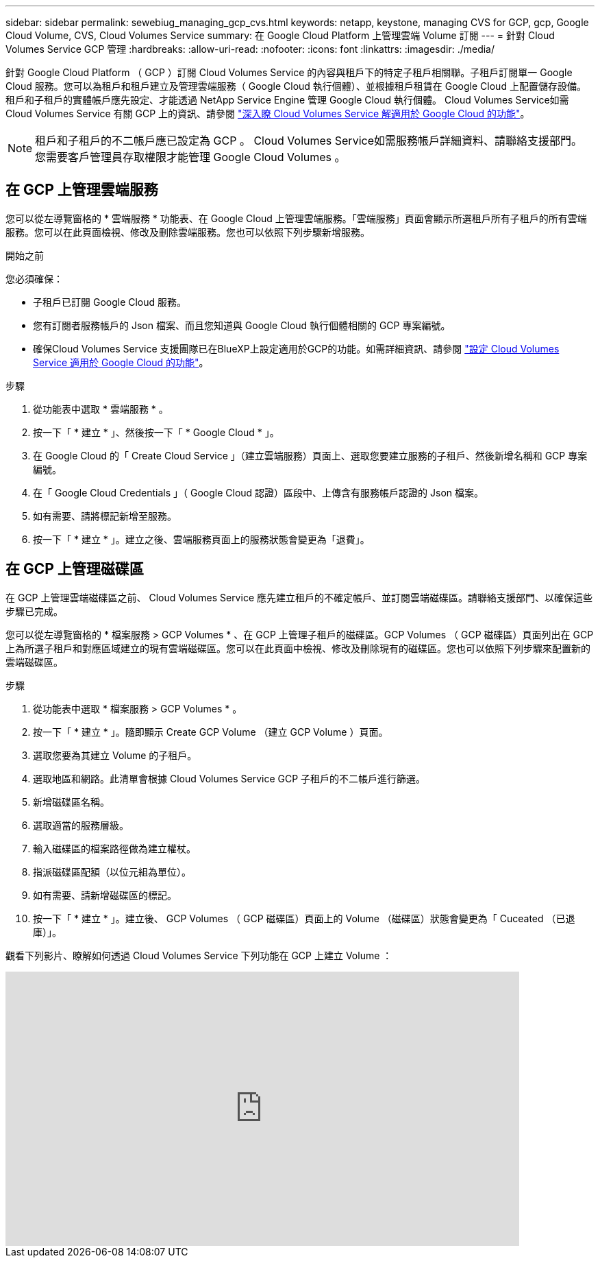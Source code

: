 ---
sidebar: sidebar 
permalink: sewebiug_managing_gcp_cvs.html 
keywords: netapp, keystone, managing CVS for GCP, gcp, Google Cloud Volume, CVS, Cloud Volumes Service 
summary: 在 Google Cloud Platform 上管理雲端 Volume 訂閱 
---
= 針對 Cloud Volumes Service GCP 管理
:hardbreaks:
:allow-uri-read: 
:nofooter: 
:icons: font
:linkattrs: 
:imagesdir: ./media/


[role="lead"]
針對 Google Cloud Platform （ GCP ）訂閱 Cloud Volumes Service 的內容與租戶下的特定子租戶相關聯。子租戶訂閱單一 Google Cloud 服務。您可以為租戶和租戶建立及管理雲端服務（ Google Cloud 執行個體）、並根據租戶租賃在 Google Cloud 上配置儲存設備。租戶和子租戶的實體帳戶應先設定、才能透過 NetApp Service Engine 管理 Google Cloud 執行個體。 Cloud Volumes Service如需 Cloud Volumes Service 有關 GCP 上的資訊、請參閱 https://docs.netapp.com/us-en/occm/concept_cvs_gcp.html["深入瞭 Cloud Volumes Service 解適用於 Google Cloud 的功能"]。


NOTE: 租戶和子租戶的不二帳戶應已設定為 GCP 。 Cloud Volumes Service如需服務帳戶詳細資料、請聯絡支援部門。您需要客戶管理員存取權限才能管理 Google Cloud Volumes 。



== 在 GCP 上管理雲端服務

您可以從左導覽窗格的 * 雲端服務 * 功能表、在 Google Cloud 上管理雲端服務。「雲端服務」頁面會顯示所選租戶所有子租戶的所有雲端服務。您可以在此頁面檢視、修改及刪除雲端服務。您也可以依照下列步驟新增服務。

.開始之前
您必須確保：

* 子租戶已訂閱 Google Cloud 服務。
* 您有訂閱者服務帳戶的 Json 檔案、而且您知道與 Google Cloud 執行個體相關的 GCP 專案編號。
* 確保Cloud Volumes Service 支援團隊已在BlueXP上設定適用於GCP的功能。如需詳細資訊、請參閱 https://docs.netapp.com/us-en/occm/task_setup_cvs_gcp.html["設定 Cloud Volumes Service 適用於 Google Cloud 的功能"]。


.步驟
. 從功能表中選取 * 雲端服務 * 。
. 按一下「 * 建立 * 」、然後按一下「 * Google Cloud * 」。
. 在 Google Cloud 的「 Create Cloud Service 」（建立雲端服務）頁面上、選取您要建立服務的子租戶、然後新增名稱和 GCP 專案編號。
. 在「 Google Cloud Credentials 」（ Google Cloud 認證）區段中、上傳含有服務帳戶認證的 Json 檔案。
. 如有需要、請將標記新增至服務。
. 按一下「 * 建立 * 」。建立之後、雲端服務頁面上的服務狀態會變更為「退費」。




== 在 GCP 上管理磁碟區

在 GCP 上管理雲端磁碟區之前、 Cloud Volumes Service 應先建立租戶的不確定帳戶、並訂閱雲端磁碟區。請聯絡支援部門、以確保這些步驟已完成。

您可以從左導覽窗格的 * 檔案服務 > GCP Volumes * 、在 GCP 上管理子租戶的磁碟區。GCP Volumes （ GCP 磁碟區）頁面列出在 GCP 上為所選子租戶和對應區域建立的現有雲端磁碟區。您可以在此頁面中檢視、修改及刪除現有的磁碟區。您也可以依照下列步驟來配置新的雲端磁碟區。

.步驟
. 從功能表中選取 * 檔案服務 > GCP Volumes * 。
. 按一下「 * 建立 * 」。隨即顯示 Create GCP Volume （建立 GCP Volume ）頁面。
. 選取您要為其建立 Volume 的子租戶。
. 選取地區和網路。此清單會根據 Cloud Volumes Service GCP 子租戶的不二帳戶進行篩選。
. 新增磁碟區名稱。
. 選取適當的服務層級。
. 輸入磁碟區的檔案路徑做為建立權杖。
. 指派磁碟區配額（以位元組為單位）。
. 如有需要、請新增磁碟區的標記。
. 按一下「 * 建立 * 」。建立後、 GCP Volumes （ GCP 磁碟區）頁面上的 Volume （磁碟區）狀態會變更為「 Cuceated （已退庫）」。


觀看下列影片、瞭解如何透過 Cloud Volumes Service 下列功能在 GCP 上建立 Volume ：

video::Crq5a1zi1Vg[youtube,width=750,height=400]